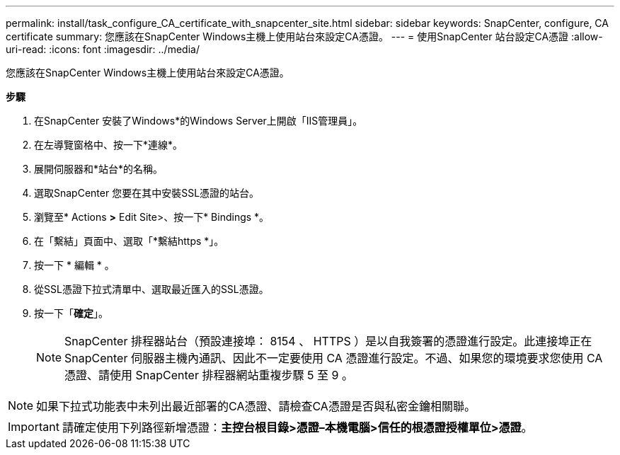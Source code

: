 ---
permalink: install/task_configure_CA_certificate_with_snapcenter_site.html 
sidebar: sidebar 
keywords: SnapCenter, configure, CA certificate 
summary: 您應該在SnapCenter Windows主機上使用站台來設定CA憑證。 
---
= 使用SnapCenter 站台設定CA憑證
:allow-uri-read: 
:icons: font
:imagesdir: ../media/


[role="lead"]
您應該在SnapCenter Windows主機上使用站台來設定CA憑證。

*步驟*

. 在SnapCenter 安裝了Windows*的Windows Server上開啟「IIS管理員」。
. 在左導覽窗格中、按一下*連線*。
. 展開伺服器和*站台*的名稱。
. 選取SnapCenter 您要在其中安裝SSL憑證的站台。
. 瀏覽至* Actions *>* Edit Site>、按一下* Bindings *。
. 在「繫結」頁面中、選取「*繫結https *」。
. 按一下 * 編輯 * 。
. 從SSL憑證下拉式清單中、選取最近匯入的SSL憑證。
. 按一下「*確定*」。
+

NOTE: SnapCenter 排程器站台（預設連接埠： 8154 、 HTTPS ）是以自我簽署的憑證進行設定。此連接埠正在 SnapCenter 伺服器主機內通訊、因此不一定要使用 CA 憑證進行設定。不過、如果您的環境要求您使用 CA 憑證、請使用 SnapCenter 排程器網站重複步驟 5 至 9 。




NOTE: 如果下拉式功能表中未列出最近部署的CA憑證、請檢查CA憑證是否與私密金鑰相關聯。


IMPORTANT: 請確定使用下列路徑新增憑證：*主控台根目錄>憑證–本機電腦>信任的根憑證授權單位>憑證*。
